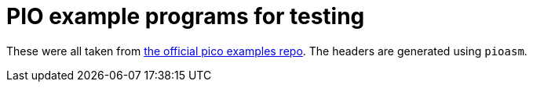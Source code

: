 = PIO example programs for testing

These were all taken from https://github.com/raspberrypi/pico-examples[the official pico examples repo].
The headers are generated using `pioasm`.
